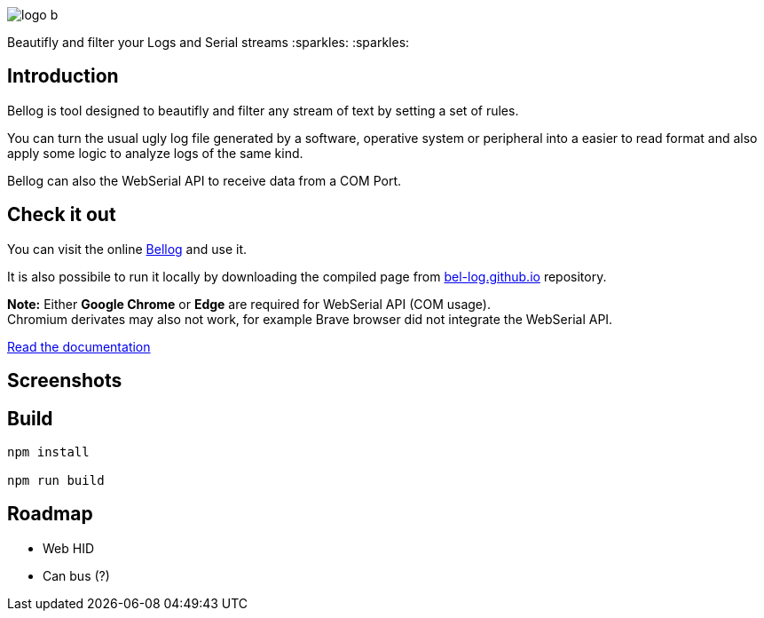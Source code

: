 :figure-caption!:

ifdef::env-github[]
++++
<p align="center">
  <img src="src/logo_b.png">
</p>
<p align="center">
Beautifly and filter your Logs and Serial streams :sparkles: :sparkles:
</p>
++++
endif::[]

ifndef::env-github[]
image::src/logo_b.png[align="center"]
[.text-center]
Beautifly and filter your Logs and Serial streams :sparkles: :sparkles:
endif::[]

== Introduction

Bellog is tool designed to beautifly and filter any stream of text by setting a set of rules.

You can turn the usual ugly log file generated by a software,  operative system or peripheral into a easier to read format and also apply some logic to analyze logs of the same kind.

Bellog can also the WebSerial API to receive data from a COM Port.

== Check it out

You can visit the online https://bel-log.github.io[Bellog] and use it.

It is also possibile to run it locally by downloading the compiled page from https://github.com/bel-log/bel-log.github.io[bel-log.github.io] repository.

*Note:* Either *Google Chrome* or *Edge* are required for WebSerial API (COM usage). +
Chromium derivates may also not work, for example Brave browser did not integrate the WebSerial API.

https://github.com/bel-log/bellog/tree/master/documentation[Read the documentation]

== Screenshots

ifdef::env-github[]
++++
<p align="center">
  <img src="images/setup_screen.jpg" style="width: 40%; height: 40%">
  <img src="images/Serial_Protocol.jpeg" style="width: 40%; height: 40%">
  <img src="images/screen4.jpg" style="width: 40%; height: 40%">
  <img src="images/screen3.jpg" style="width: 40%; height: 40%">
  <img src="images/screen2.jpg" style="width: 40%; height: 40%">
</p>
++++
endif::[]


== Build
[source,]
----
npm install

npm run build
----

== Roadmap

* Web HID
* Can bus (?)

